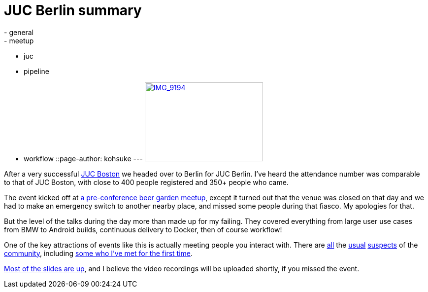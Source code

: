 = JUC Berlin summary
:nodeid: 490
:created: 1404404600
:tags:
  - general
  - meetup
  - juc
  - pipeline
  - workflow
::page-author: kohsuke
---
https://www.flickr.com/photos/12508267@N00/14555329583[image:https://farm4.staticflickr.com/3875/14555329583_c464879a8d_m.jpg[IMG_9194,width=240,height=160]] +


After a very successful https://jenkins-ci.org/content/juc-boston-what-day[JUC Boston] we headed over to Berlin for JUC Berlin. I've heard the attendance number was comparable to that of JUC Boston, with close to 400 people registered and 350+ people who came. +

The event kicked off at https://www.meetup.com/jenkinsmeetup/events/189413622/[a pre-conference beer garden meetup], except it turned out that the venue was closed on that day and we had to make an emergency switch to another nearby place, and missed some people during that fiasco. My apologies for that. +

But the level of the talks during the day more than made up for my failing. They covered everything from large user use cases from BMW to Android builds, continuous delivery to Docker, then of course workflow! +

One of the key attractions of events like this is actually meeting people you interact with. There are https://twitter.com/fr3dg[all] the https://github.com/kutzi[usual] https://github.com/orrc[suspects] of the https://github.com/vlatombe[community], including https://github.com/daniel-beck[some who I've met for the first time]. +

https://www.cloudbees.com/jenkins/juc-2014/berlin/sessions[Most of the slides are up], and I believe the video recordings will be uploaded shortly, if you missed the event.
